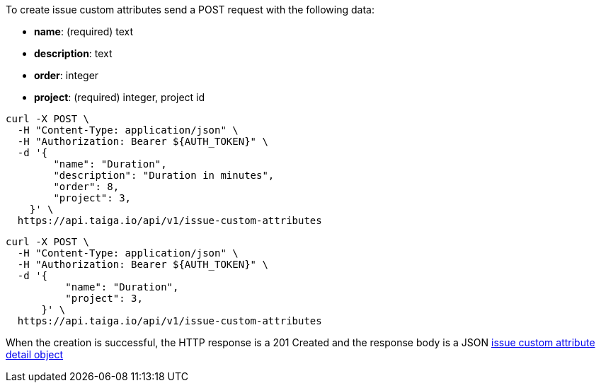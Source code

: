 To create issue custom attributes send a POST request with the following data:

- *name*: (required) text
- *description*: text
- *order*: integer
- *project*: (required) integer, project id


[source,bash]
----
curl -X POST \
  -H "Content-Type: application/json" \
  -H "Authorization: Bearer ${AUTH_TOKEN}" \
  -d '{
        "name": "Duration",
        "description": "Duration in minutes",
        "order": 8,
        "project": 3,
    }' \
  https://api.taiga.io/api/v1/issue-custom-attributes
----

[source,bash]
----
curl -X POST \
  -H "Content-Type: application/json" \
  -H "Authorization: Bearer ${AUTH_TOKEN}" \
  -d '{
          "name": "Duration",
          "project": 3,
      }' \
  https://api.taiga.io/api/v1/issue-custom-attributes
----

When the creation is successful, the HTTP response is a 201 Created and the response body is a JSON link:#object-issue-custom-attribute-detail[issue custom attribute detail object]
